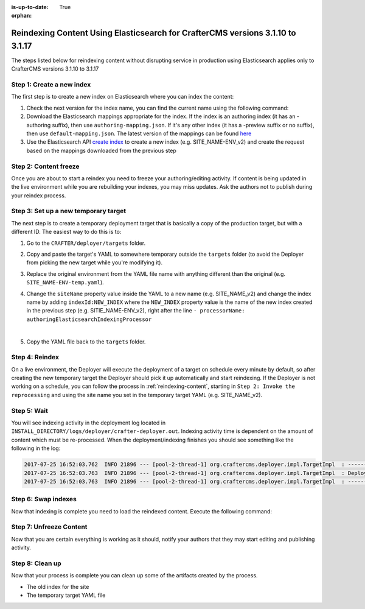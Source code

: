:is-up-to-date: True

:orphan:

.. document does not appear in any toctree, this file is referenced
   use :orphan: File-wide metadata option to get rid of WARNING: document isn't included in any toctree for now

.. _reindex-content-for-3-1-10-to-3-1-17:

--------------------------------------------------------------------------------
Reindexing Content Using Elasticsearch for CrafterCMS versions 3.1.10 to 3.1.17
--------------------------------------------------------------------------------

The steps listed below for reindexing content without disrupting service in production using Elasticsearch applies only to CrafterCMS versions 3.1.10 to 3.1.17

^^^^^^^^^^^^^^^^^^^^^^^^^^
Step 1: Create a new index
^^^^^^^^^^^^^^^^^^^^^^^^^^

The first step is to create a new index on Elasticsearch where you can index the content:

#. Check the next version for the index name, you can find the current name using the following command:

   .. code-block:: bash
      :linenos:

          curl -s http://ES_HOST:ES_PORT/_cat/aliases | grep SITE_NAME

      # Example result

      SITE_NAME-ENV   SITE_NAME-ENV_v1   - - -

#. Download the Elasticsearch mappings appropriate for the index. If the index is an authoring index (it has an
   -authoring suffix), then use ``authoring-mapping.json``. If it's any other index (it has a -preview suffix
   or no suffix), then use ``default-mapping.json``. The latest version of the mappings can be found
   `here <https://github.com/craftercms/search/tree/v3.1.17/crafter-search-elasticsearch/src/main/resources/crafter/elasticsearch>`_

#. Use the Elasticsearch API `create index <https://www.elastic.co/guide/en/elasticsearch/reference/current/indices-create-index.html>`_ to create a new index (e.g. SITE_NAME-ENV_v2) and create the request based on the  mappings downloaded from the previous step


^^^^^^^^^^^^^^^^^^^^^^
Step 2: Content freeze
^^^^^^^^^^^^^^^^^^^^^^

Once you are about to start a reindex you need to freeze your authoring/editing activity.  If content is being updated
in the live environment while you are rebuilding your indexes, you may miss updates.  Ask the authors not to publish
during your reindex process.

^^^^^^^^^^^^^^^^^^^^^^^^^^^^^^^^^^^^^
Step 3: Set up a new temporary target
^^^^^^^^^^^^^^^^^^^^^^^^^^^^^^^^^^^^^

The next step is to create a temporary deployment target that is basically a copy of the production target, but with a
different ID. The easiest way to do this is to:

#. Go to the ``CRAFTER/deployer/targets`` folder.
#. Copy and paste the target's YAML to somewhere temporary outside the ``targets`` folder (to avoid the Deployer from
   picking the new target while you're modifying it).
#. Replace the original environment from the YAML file name with anything different than the original (e.g.
   ``SITE_NAME-ENV-temp.yaml``).
#. Change the ``siteName`` property value inside the YAML to a new name (e.g. SITE_NAME_v2) and change the index name by adding ``indexId:NEW_INDEX`` where the ``NEW_INDEX`` property value is the name of the new index created in the previous step (e.g. SITIE_NAME-ENV_v2), right after the line ``- processorName: authoringElasticsearchIndexingProcessor``

   .. code-block:: yaml
      :emphasize-lines: 12

      version: '1.7'
      target:
      env: preview
      siteName: SITE_NAME_v2
      ...
      deployment:
        scheduling:
          enabled: false
        pipeline:
          - processorName: gitDiffProcessor
          - processorName: elasticsearchIndexingProcessor
            indexId: SITE_NAME-ENV_v2
      ...

   |

#. Copy the YAML file back to the ``targets`` folder.

^^^^^^^^^^^^^^^
Step 4: Reindex
^^^^^^^^^^^^^^^

On a live environment, the Deployer will execute the deployment of a target on schedule every minute by default, so
after creating the new temporary target the Deployer should pick it up automatically and start reindexing. If the
Deployer is not working on a schedule, you can follow the process in :ref:`reindexing-content`, starting in
``Step 2: Invoke the reprocessing`` and using the site name you set in the temporary target YAML (e.g. SITE_NAME_v2).

^^^^^^^^^^^^
Step 5: Wait
^^^^^^^^^^^^

You will see indexing activity in the deployment log located in ``INSTALL_DIRECTORY/logs/deployer/crafter-deployer.out``.
Indexing activity time is dependent on the amount of content which must be re-processed. When the deployment/indexing
finishes you should see something like the following in the log:

.. code-block:: none

  2017-07-25 16:52:03.762  INFO 21896 --- [pool-2-thread-1] org.craftercms.deployer.impl.TargetImpl  : ------------------------------------------------------------
  2017-07-25 16:52:03.763  INFO 21896 --- [pool-2-thread-1] org.craftercms.deployer.impl.TargetImpl  : Deployment for SITE_NAME_v2-ENV finished in 2.359 secs
  2017-07-25 16:52:03.763  INFO 21896 --- [pool-2-thread-1] org.craftercms.deployer.impl.TargetImpl  : ------------------------------------------------------------

^^^^^^^^^^^^^^^^^^^^
Step 6: Swap indexes
^^^^^^^^^^^^^^^^^^^^

Now that indexing is complete you need to load the reindexed content. Execute the following command:

.. code-block:: bash
  :linenos:

      curl -s -X POST 'http://ES_HOST:ES_PORT/_aliases' -H 'Content-Type: application/json' -d '
      {
        "actions": [
          { "remove": { "index": "SITE_NAME-ENV_v1", "alias": "SITE_NAME-ENV" } },
          { "add": { "index": "SITE_NAME-ENV_v2", "alias": "SITE_NAME-ENV" } }
        ]
      }
      '

^^^^^^^^^^^^^^^^^^^^^^^^
Step 7: Unfreeze Content
^^^^^^^^^^^^^^^^^^^^^^^^

Now that you are certain everything is working as it should, notify your authors that they may start editing and
publishing activity.

^^^^^^^^^^^^^^^^
Step 8: Clean up
^^^^^^^^^^^^^^^^

Now that your process is complete you can clean up some of the artifacts created by the process.

* The old index for the site
* The temporary target YAML file

